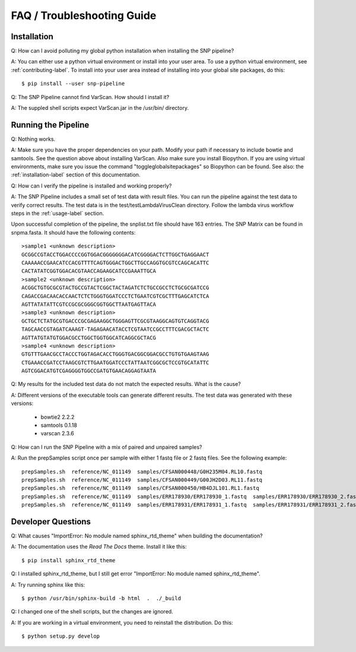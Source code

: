 ===========================
FAQ / Troubleshooting Guide
===========================

Installation
------------

Q: How can I avoid polluting my global python installation when installing the SNP pipeline?

A: You can either use a python virtual environment or install into your user area.  To use a python virtual environment, see :ref:`contributing-label`.  To install into your user area instead of installing into your global site packages, do this::

	$ pip install --user snp-pipeline

Q: The SNP Pipeline cannot find VarScan.  How should I install it?

A: The suppled shell scripts expect VarScan.jar in the /usr/bin/ directory.



Running the Pipeline
--------------------

Q: Nothing works.

A: Make sure you have the proper dependencies on your path.  Modify your path if necessary to include bowtie and samtools.  See the question above about installing VarScan. 
Also make sure you install Biopython.  If you are using virtual environments, make sure you issue the command "toggleglobalsitepackages" so Biopython can be found.  See also: the :ref:`installation-label` section of this documentation.

Q: How can I verify the pipeline is installed and working properly?

A: The SNP Pipeline includes a small set of test data with result files.  You can run the pipeline against the test data to verify correct results.  The test data is in the test/testLambdaVirusClean directory.  Follow the lambda virus workflow steps in the :ref:`usage-label` section.

Upon successful completion of the pipeline, the snplist.txt file should have 163 entries.  The SNP Matrix 
can be found in snpma.fasta.  It should have the following contents::

    >sample1 <unknown description>
    GCGGCCGTACCTGGACCCCGGTGGACGGGGGGGACATCGGGGACTCTTGGCTGAGGAACT
    CAAAAACCGAACATCCACGTTTTCAGTGGGACTGGCTTGCCAGGTGCGTCCAGCACATTC
    CACTATATCGGTGGACACGTAACCAGAAGCATCCGAAATTGCA
    >sample2 <unknown description>
    ACGGCTGTGCGCGTACTGCCGTACTCGGCTACTAGATCTCTGCCGCCTCTGCGCGATCCG
    CAGACCGACAACACCAACTCTCTGGGTGGATCCCTCTGAATCGTCGCTTTGAGCATCTCA
    AGTTATATATTCGTCCGCGCGGGCGGTGGCTTAATGAGTTACA
    >sample3 <unknown description>
    GCTGCTCTATGCGTGACCCGCGAGAAGGCTGGGAGTTCGCGTAAGGCAGTGTCAGGTACG
    TAGCAACCGTAGATCAAAGT-TAGAGAACATACCTCGTAATCCGCCTTTCGACGCTACTC
    AGTTATGTATGTGGACGCCTGGCTGGTGGCATCAGGCGCTACG
    >sample4 <unknown description>
    GTGTTTGAACGCCTACCCTGGTAGACACCTGGGTGACGGCGGACGCCTGTGTGAAGTAAG
    CTGAAACCGATCCTAAGCGTCTTGAATGGATCCCTATTAATCGGCGCTCCGTGCATATTC
    AGTCGGACATGTCGAGGGGTGGCCGATGTGAACAGGAGTAATA


Q: My results for the included test data do not match the expected results. What is the cause?

A: Different versions of the executable tools can generate different results.  The test data was generated with these versions:
	
	* bowtie2 2.2.2
	* samtools 0.1.18
	* varscan 2.3.6

Q: How can I run the SNP Pipeline with a mix of paired and unpaired samples?

A: Run the prepSamples script once per sample with either 1 fastq file or 2 fastq files.  See the following example::

    prepSamples.sh  reference/NC_011149  samples/CFSAN000448/G0H235M04.RL10.fastq
    prepSamples.sh  reference/NC_011149  samples/CFSAN000449/G00JH2D03.RL11.fastq
    prepSamples.sh  reference/NC_011149  samples/CFSAN000450/HB4DJL101.RL1.fastq
    prepSamples.sh  reference/NC_011149  samples/ERR178930/ERR178930_1.fastq  samples/ERR178930/ERR178930_2.fastq
    prepSamples.sh  reference/NC_011149  samples/ERR178931/ERR178931_1.fastq  samples/ERR178931/ERR178931_2.fastq



Developer Questions
-------------------

Q: What causes "ImportError: No module named sphinx_rtd_theme" when building the documentation?

A: The documentation uses the *Read The Docs* theme.  Install it like this::

	$ pip install sphinx_rtd_theme

Q: I installed sphinx_rtd_theme, but I still get error "ImportError: No module named sphinx_rtd_theme".

A: Try running sphinx like this::

	$ python /usr/bin/sphinx-build -b html  .  ./_build

Q: I changed one of the shell scripts, but the changes are ignored.

A: If you are working in a virtual environment, you need to reinstall the distribution.  Do this::

	$ python setup.py develop